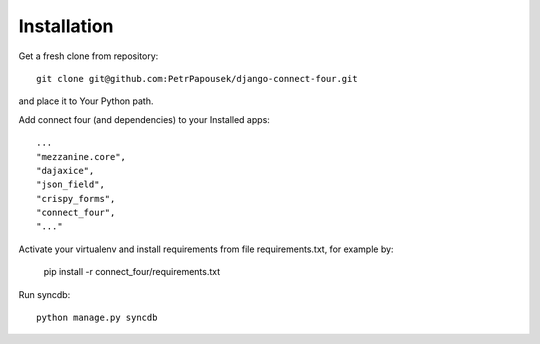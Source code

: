 Installation
============

Get a fresh clone from repository::

   git clone git@github.com:PetrPapousek/django-connect-four.git

and place it to Your Python path.

Add connect four (and dependencies) to your Installed apps::

    ...
    "mezzanine.core",
    "dajaxice",
    "json_field",
    "crispy_forms",
    "connect_four",
    "..."

Activate your virtualenv and install requirements from file requirements.txt, for example by:

    pip install -r connect_four/requirements.txt

Run syncdb::

    python manage.py syncdb

